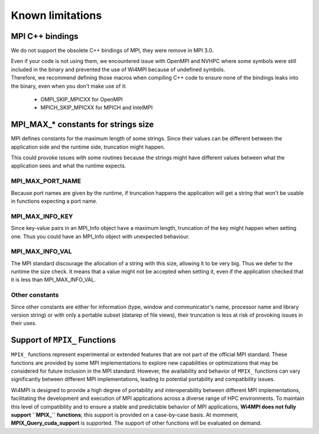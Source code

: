 Known limitations
*****************

MPI C++ bindings
================

We do not support the obsolete C++ bindings of MPI, they were remove in MPI 3.0.

| Even if your code is not using them, we encountered issue with OpenMPI and NVHPC where some symbols were still included in the binary and prevented the use of Wi4MPI because of undefined symbols.
| Therefore, we recommend defining those macros when compiling C++ code to ensure none of the bindings leaks into the binary, even when you don't make use of it:

    - OMPI_SKIP_MPICXX for OpenMPI
    - MPICH_SKIP_MPICXX for MPICH and IntelMPI

MPI_MAX_* constants for strings size
====================================

MPI defines constants for the maximum length of some strings. Since their values can be different between the application side and the runtime side, truncation might happen.

This could provoke issues with some routines because the strings might have different values between what the application sees and what the runtime expects.

MPI_MAX_PORT_NAME
-----------------

Because port names are given by the runtime, if truncation happens the application will get a string that won't be usable in functions expecting a port name.

MPI_MAX_INFO_KEY
----------------

Since key-value pairs in an MPI_Info object have a maximum length, truncation of the key might happen when setting one. Thus you could have an MPI_Info object with unexpected behaviour.

MPI_MAX_INFO_VAL
----------------

The MPI standard discourage the allocation of a string with this size, allowing it to be very big. Thus we defer to the runtime the size check.
It means that a value might not be accepted when setting it, even if the application checked that it is less than MPI_MAX_INFO_VAL.

Other constants
---------------

Since other constants are either for information (type, window and communicator's name, processor name and library version string) or with only a portable subset (datarep of file views), their truncation is less at risk of provoking issues in their uses.

Support of ``MPIX_`` Functions
==============================

``MPIX_`` functions represent experimental or extended features that are not part of the
official MPI standard. These functions are provided by some MPI implementations to explore
new capabilities or optimizations that may be considered for future inclusion in the MPI
standard. However, the availability and behavior of ``MPIX_`` functions can vary significantly
between different MPI implementations, leading to potential portability and compatibility
issues.

Wi4MPI is designed to provide a high degree of portability and interoperability between
different MPI implementations, facilitating the development and execution of MPI
applications across a diverse range of HPC environments. To maintain this level of
compatibility and to ensure a stable and predictable behavior of MPI applications, **Wi4MPI
does not fully support ``MPIX_`` functions**; this support is provided on a case-by-case basis.
At momment, **MPIX_Query_cuda_support** is supported. The support of other functions will
be evaluated on demand.

